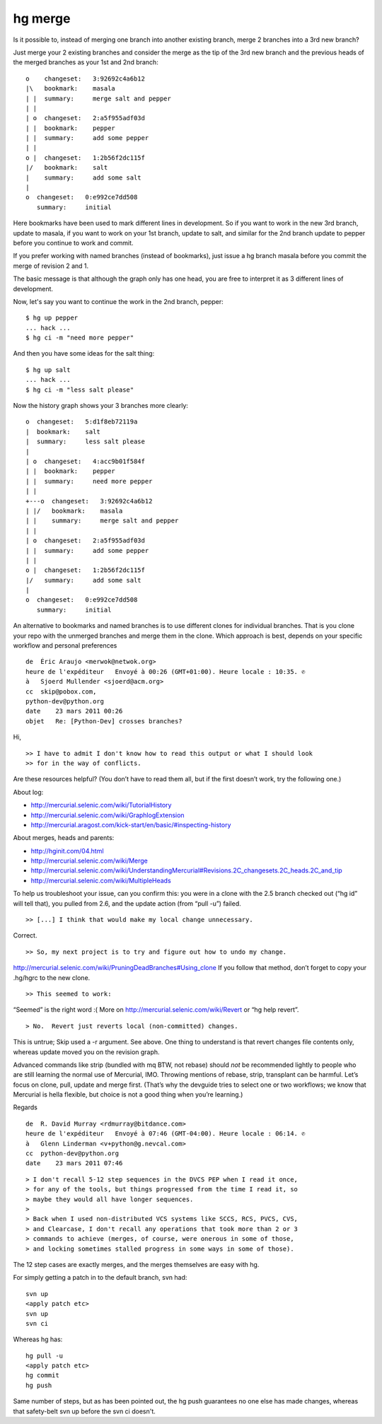 ﻿
.. index::
   hg rebase


=========
hg merge
=========

.. seealso:: http://stackoverflow.com/questions/5386868/mercurial-merge-two-branches-into-a-3rd-new-branch


Is it possible to, instead of merging one branch into another existing branch,
merge 2 branches into a 3rd new branch?



Just merge your 2 existing branches and consider the merge as the tip of the
3rd new branch and the previous heads of the merged branches as your 1st and 2nd branch:

::

    o    changeset:   3:92692c4a6b12
    |\   bookmark:    masala
    | |  summary:     merge salt and pepper
    | |
    | o  changeset:   2:a5f955adf03d
    | |  bookmark:    pepper
    | |  summary:     add some pepper
    | |
    o |  changeset:   1:2b56f2dc115f
    |/   bookmark:    salt
    |    summary:     add some salt
    |
    o  changeset:   0:e992ce7dd508
       summary:     initial


Here bookmarks have been used to mark different lines in development.
So if you want to work in the new 3rd branch, update to masala, if you want to
work on your 1st branch, update to salt, and similar for the 2nd branch update
to pepper before you continue to work and commit.

If you prefer working with named branches (instead of bookmarks), just issue a
hg branch masala before you commit the merge of revision 2 and 1.

The basic message is that although the graph only has one head, you are free to
interpret it as 3 different lines of development.

Now, let's say you want to continue the work in the 2nd branch, pepper::

    $ hg up pepper
    ... hack ...
    $ hg ci -m "need more pepper"

And then you have some ideas for the salt thing::

    $ hg up salt
    ... hack ...
    $ hg ci -m "less salt please"

Now the history graph shows your 3 branches more clearly::

    o  changeset:   5:d1f8eb72119a
    |  bookmark:    salt
    |  summary:     less salt please
    |
    | o  changeset:   4:acc9b01f584f
    | |  bookmark:    pepper
    | |  summary:     need more pepper
    | |
    +---o  changeset:   3:92692c4a6b12
    | |/   bookmark:    masala
    | |    summary:     merge salt and pepper
    | |
    | o  changeset:   2:a5f955adf03d
    | |  summary:     add some pepper
    | |
    o |  changeset:   1:2b56f2dc115f
    |/   summary:     add some salt
    |
    o  changeset:   0:e992ce7dd508
       summary:     initial


An alternative to bookmarks and named branches is to use different clones for
individual branches. That is you clone your repo with the unmerged branches and
merge them in the clone. Which approach is best, depends on your specific
workflow and personal preferences


::

    de  Éric Araujo <merwok@netwok.org>
    heure de l'expéditeur   Envoyé à 00:26 (GMT+01:00). Heure locale : 10:35. ✆
    à   Sjoerd Mullender <sjoerd@acm.org>
    cc  skip@pobox.com,
    python-dev@python.org
    date    23 mars 2011 00:26
    objet   Re: [Python-Dev] crosses branches?


Hi,

::

    >> I have to admit I don't know how to read this output or what I should look
    >> for in the way of conflicts.

Are these resources helpful?  (You don’t have to read them all, but if
the first doesn’t work, try the following one.)

About log:

- http://mercurial.selenic.com/wiki/TutorialHistory
- http://mercurial.selenic.com/wiki/GraphlogExtension
- http://mercurial.aragost.com/kick-start/en/basic/#inspecting-history


About merges, heads and parents:

- http://hginit.com/04.html
- http://mercurial.selenic.com/wiki/Merge
- http://mercurial.selenic.com/wiki/UnderstandingMercurial#Revisions.2C_changesets.2C_heads.2C_and_tip
- http://mercurial.selenic.com/wiki/MultipleHeads


To help us troubleshoot your issue, can you confirm this: you were in a
clone with the 2.5 branch checked out (“hg id” will tell that), you
pulled from 2.6, and the update action (from “pull -u”) failed.


::

    >> [...] I think that would make my local change unnecessary.

Correct.

::

    >> So, my next project is to try and figure out how to undo my change.

http://mercurial.selenic.com/wiki/PruningDeadBranches#Using_clone
If you follow that method, don’t forget to copy your .hg/hgrc to the new
clone.


::

    >> This seemed to work:


“Seemed” is the right word :(  More on
http://mercurial.selenic.com/wiki/Revert or “hg help revert”.

::

    > No.  Revert just reverts local (non-committed) changes.

This is untrue; Skip used a -r argument.  See above.
One thing to understand is that revert changes file contents only,
whereas update moved you on the revision graph.


Advanced commands like strip (bundled with mq BTW, not rebase) should
*not* be recommended lightly to people who are still learning the normal
use of Mercurial, IMO.  Throwing mentions of rebase, strip, transplant
can be harmful.  Let’s focus on clone, pull, update and merge first.
(That’s why the devguide tries to select one or two workflows; we know
that Mercurial is hella flexible, but choice is not a good thing when
you’re learning.)

Regards


::

    de  R. David Murray <rdmurray@bitdance.com>
    heure de l'expéditeur   Envoyé à 07:46 (GMT-04:00). Heure locale : 06:14. ✆
    à   Glenn Linderman <v+python@g.nevcal.com>
    cc  python-dev@python.org
    date    23 mars 2011 07:46



::

    > I don't recall 5-12 step sequences in the DVCS PEP when I read it once,
    > for any of the tools, but things progressed from the time I read it, so
    > maybe they would all have longer sequences.
    >
    > Back when I used non-distributed VCS systems like SCCS, RCS, PVCS, CVS,
    > and Clearcase, I don't recall any operations that took more than 2 or 3
    > commands to achieve (merges, of course, were onerous in some of those,
    > and locking sometimes stalled progress in some ways in some of those).


The 12 step cases are exactly merges, and the merges themselves are easy
with hg.

For simply getting a patch in to the default branch, svn had::

    svn up
    <apply patch etc>
    svn up
    svn ci


Whereas hg has::

    hg pull -u
    <apply patch etc>
    hg commit
    hg push


Same number of steps, but as has been pointed out, the hg push guarantees
no one else has made changes, whereas that safety-belt svn up before
the svn ci doesn't.


